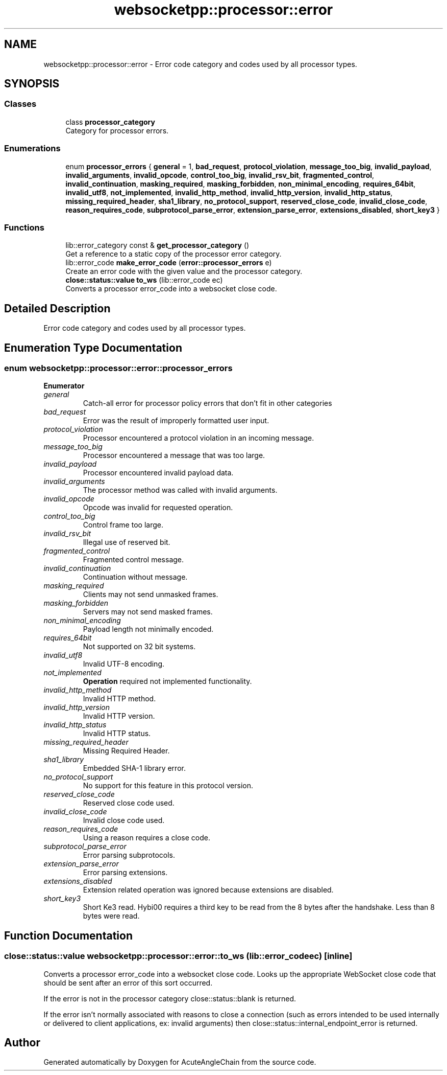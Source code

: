 .TH "websocketpp::processor::error" 3 "Sun Jun 3 2018" "AcuteAngleChain" \" -*- nroff -*-
.ad l
.nh
.SH NAME
websocketpp::processor::error \- Error code category and codes used by all processor types\&.  

.SH SYNOPSIS
.br
.PP
.SS "Classes"

.in +1c
.ti -1c
.RI "class \fBprocessor_category\fP"
.br
.RI "Category for processor errors\&. "
.in -1c
.SS "Enumerations"

.in +1c
.ti -1c
.RI "enum \fBprocessor_errors\fP { \fBgeneral\fP = 1, \fBbad_request\fP, \fBprotocol_violation\fP, \fBmessage_too_big\fP, \fBinvalid_payload\fP, \fBinvalid_arguments\fP, \fBinvalid_opcode\fP, \fBcontrol_too_big\fP, \fBinvalid_rsv_bit\fP, \fBfragmented_control\fP, \fBinvalid_continuation\fP, \fBmasking_required\fP, \fBmasking_forbidden\fP, \fBnon_minimal_encoding\fP, \fBrequires_64bit\fP, \fBinvalid_utf8\fP, \fBnot_implemented\fP, \fBinvalid_http_method\fP, \fBinvalid_http_version\fP, \fBinvalid_http_status\fP, \fBmissing_required_header\fP, \fBsha1_library\fP, \fBno_protocol_support\fP, \fBreserved_close_code\fP, \fBinvalid_close_code\fP, \fBreason_requires_code\fP, \fBsubprotocol_parse_error\fP, \fBextension_parse_error\fP, \fBextensions_disabled\fP, \fBshort_key3\fP }"
.br
.in -1c
.SS "Functions"

.in +1c
.ti -1c
.RI "lib::error_category const  & \fBget_processor_category\fP ()"
.br
.RI "Get a reference to a static copy of the processor error category\&. "
.ti -1c
.RI "lib::error_code \fBmake_error_code\fP (\fBerror::processor_errors\fP e)"
.br
.RI "Create an error code with the given value and the processor category\&. "
.ti -1c
.RI "\fBclose::status::value\fP \fBto_ws\fP (lib::error_code ec)"
.br
.RI "Converts a processor error_code into a websocket close code\&. "
.in -1c
.SH "Detailed Description"
.PP 
Error code category and codes used by all processor types\&. 
.SH "Enumeration Type Documentation"
.PP 
.SS "enum \fBwebsocketpp::processor::error::processor_errors\fP"

.PP
\fBEnumerator\fP
.in +1c
.TP
\fB\fIgeneral \fP\fP
Catch-all error for processor policy errors that don't fit in other categories 
.TP
\fB\fIbad_request \fP\fP
Error was the result of improperly formatted user input\&. 
.TP
\fB\fIprotocol_violation \fP\fP
Processor encountered a protocol violation in an incoming message\&. 
.TP
\fB\fImessage_too_big \fP\fP
Processor encountered a message that was too large\&. 
.TP
\fB\fIinvalid_payload \fP\fP
Processor encountered invalid payload data\&. 
.TP
\fB\fIinvalid_arguments \fP\fP
The processor method was called with invalid arguments\&. 
.TP
\fB\fIinvalid_opcode \fP\fP
Opcode was invalid for requested operation\&. 
.TP
\fB\fIcontrol_too_big \fP\fP
Control frame too large\&. 
.TP
\fB\fIinvalid_rsv_bit \fP\fP
Illegal use of reserved bit\&. 
.TP
\fB\fIfragmented_control \fP\fP
Fragmented control message\&. 
.TP
\fB\fIinvalid_continuation \fP\fP
Continuation without message\&. 
.TP
\fB\fImasking_required \fP\fP
Clients may not send unmasked frames\&. 
.TP
\fB\fImasking_forbidden \fP\fP
Servers may not send masked frames\&. 
.TP
\fB\fInon_minimal_encoding \fP\fP
Payload length not minimally encoded\&. 
.TP
\fB\fIrequires_64bit \fP\fP
Not supported on 32 bit systems\&. 
.TP
\fB\fIinvalid_utf8 \fP\fP
Invalid UTF-8 encoding\&. 
.TP
\fB\fInot_implemented \fP\fP
\fBOperation\fP required not implemented functionality\&. 
.TP
\fB\fIinvalid_http_method \fP\fP
Invalid HTTP method\&. 
.TP
\fB\fIinvalid_http_version \fP\fP
Invalid HTTP version\&. 
.TP
\fB\fIinvalid_http_status \fP\fP
Invalid HTTP status\&. 
.TP
\fB\fImissing_required_header \fP\fP
Missing Required Header\&. 
.TP
\fB\fIsha1_library \fP\fP
Embedded SHA-1 library error\&. 
.TP
\fB\fIno_protocol_support \fP\fP
No support for this feature in this protocol version\&. 
.TP
\fB\fIreserved_close_code \fP\fP
Reserved close code used\&. 
.TP
\fB\fIinvalid_close_code \fP\fP
Invalid close code used\&. 
.TP
\fB\fIreason_requires_code \fP\fP
Using a reason requires a close code\&. 
.TP
\fB\fIsubprotocol_parse_error \fP\fP
Error parsing subprotocols\&. 
.TP
\fB\fIextension_parse_error \fP\fP
Error parsing extensions\&. 
.TP
\fB\fIextensions_disabled \fP\fP
Extension related operation was ignored because extensions are disabled\&. 
.TP
\fB\fIshort_key3 \fP\fP
Short Ke3 read\&. Hybi00 requires a third key to be read from the 8 bytes after the handshake\&. Less than 8 bytes were read\&. 
.SH "Function Documentation"
.PP 
.SS "\fBclose::status::value\fP websocketpp::processor::error::to_ws (lib::error_code ec)\fC [inline]\fP"

.PP
Converts a processor error_code into a websocket close code\&. Looks up the appropriate WebSocket close code that should be sent after an error of this sort occurred\&.
.PP
If the error is not in the processor category close::status::blank is returned\&.
.PP
If the error isn't normally associated with reasons to close a connection (such as errors intended to be used internally or delivered to client applications, ex: invalid arguments) then close::status::internal_endpoint_error is returned\&. 
.SH "Author"
.PP 
Generated automatically by Doxygen for AcuteAngleChain from the source code\&.
